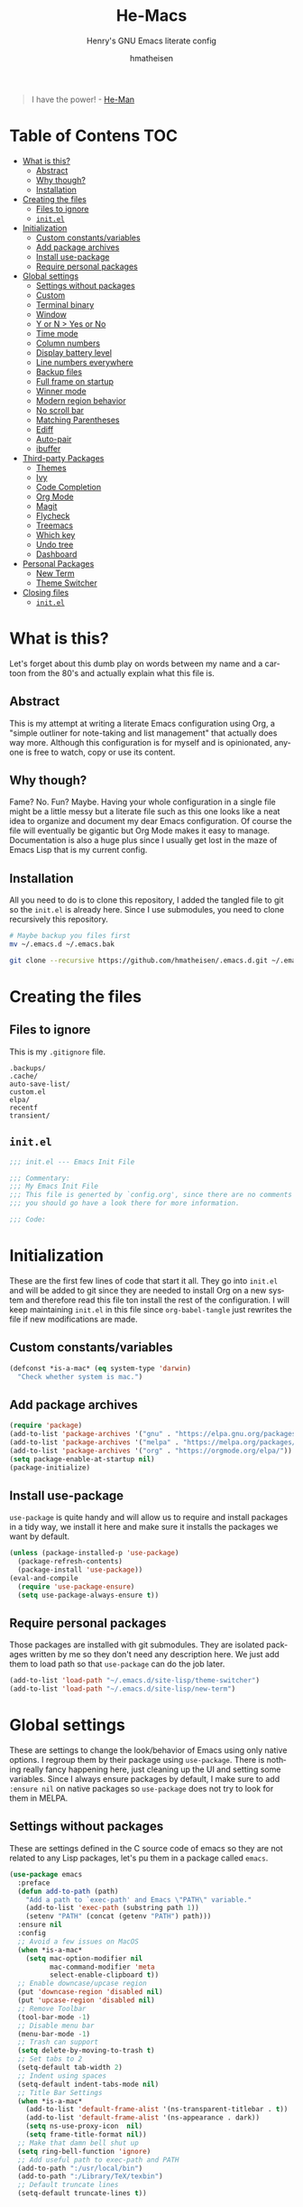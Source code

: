 #+TITLE: He-Macs
#+SUBTITLE: Henry's GNU Emacs literate config
#+AUTHOR: hmatheisen
#+LANGUAGE: en
#+OPTIONS: num:nil toc:2

#+BEGIN_QUOTE
I have the power! - [[https://www.youtube.com/watch?v=4zIoElk3r2c][He-Man]]
#+END_QUOTE

* Table of Contens :TOC:
- [[#what-is-this][What is this?]]
  - [[#abstract][Abstract]]
  - [[#why-though][Why though?]]
  - [[#installation][Installation]]
- [[#creating-the-files][Creating the files]]
  - [[#files-to-ignore][Files to ignore]]
  - [[#initel][=init.el=]]
- [[#initialization][Initialization]]
  - [[#custom-constantsvariables][Custom constants/variables]]
  - [[#add-package-archives][Add package archives]]
  - [[#install-use-package][Install use-package]]
  - [[#require-personal-packages][Require personal packages]]
- [[#global-settings][Global settings]]
  - [[#settings-without-packages][Settings without packages]]
  - [[#custom][Custom]]
  - [[#terminal-binary][Terminal binary]]
  - [[#window][Window]]
  - [[#y-or-n--yes-or-no][Y or N > Yes or No]]
  - [[#time-mode][Time mode]]
  - [[#column-numbers][Column numbers]]
  - [[#display-battery-level][Display battery level]]
  - [[#line-numbers-everywhere][Line numbers everywhere]]
  - [[#backup-files][Backup files]]
  - [[#full-frame-on-startup][Full frame on startup]]
  - [[#winner-mode][Winner mode]]
  - [[#modern-region-behavior][Modern region behavior]]
  - [[#no-scroll-bar][No scroll bar]]
  - [[#matching-parentheses][Matching Parentheses]]
  - [[#ediff][Ediff]]
  - [[#auto-pair][Auto-pair]]
  - [[#ibuffer][ibuffer]]
- [[#third-party-packages][Third-party Packages]]
  - [[#themes][Themes]]
  - [[#ivy][Ivy]]
  - [[#code-completion][Code Completion]]
  - [[#org-mode][Org Mode]]
  - [[#magit][Magit]]
  - [[#flycheck][Flycheck]]
  - [[#treemacs][Treemacs]]
  - [[#which-key][Which key]]
  - [[#undo-tree][Undo tree]]
  - [[#dashboard][Dashboard]]
- [[#personal-packages][Personal Packages]]
  - [[#new-term][New Term]]
  - [[#theme-switcher][Theme Switcher]]
- [[#closing-files][Closing files]]
  - [[#initel-1][=init.el=]]

* What is this?

Let's forget about this dumb play on words between my name and a cartoon from the 80's and actually explain what this file is.

** Abstract

This is my attempt at writing a literate Emacs configuration using Org, a "simple outliner for note-taking and list management" that actually does way more.  Although this configuration is for myself and is opinionated, anyone is free to watch, copy or use its content.

** Why though?

Fame?  No.  Fun?  Maybe.  Having your whole configuration in a single file might be a little messy but a literate file such as this one looks like a neat idea to organize and document my dear Emacs configuration.  Of course the file will eventually be gigantic but Org Mode makes it easy to manage.  Documentation is also a huge plus since I usually get lost in the maze of Emacs Lisp that is my current config.

** Installation

All you need to do is to clone this repository, I added the tangled file to git so the =init.el= is already here.  Since I use submodules, you need to clone recursively this repository.

#+BEGIN_SRC bash
# Maybe backup you files first
mv ~/.emacs.d ~/.emacs.bak
#+END_SRC

#+BEGIN_SRC bash
git clone --recursive https://github.com/hmatheisen/.emacs.d.git ~/.emacs.d
#+END_SRC

* Creating the files

** Files to ignore

This is my =.gitignore= file.

#+BEGIN_SRC text :tangle .gitignore
.backups/
.cache/
auto-save-list/
custom.el
elpa/
recentf
transient/
#+END_SRC

** =init.el=

#+BEGIN_SRC emacs-lisp :tangle init.el
;;; init.el --- Emacs Init File

;;; Commentary:
;;; My Emacs Init File
;;; This file is generted by `config.org', since there are no comments in here,
;;; you should go have a look there for more information.

;;; Code:
#+END_SRC

* Initialization

These are the first few lines of code that start it all.  They go into =init.el= and will be added to git since they are needed to install Org on a new system and therefore read this file ton install the rest of the configuration.  I will keep maintaining =init.el= in this file since =org-babel-tangle= just rewrites the file if new modifications are made.

** Custom constants/variables

#+BEGIN_SRC emacs-lisp :tangle init.el
(defconst *is-a-mac* (eq system-type 'darwin)
  "Check whether system is mac.")
#+END_SRC

** Add package archives

#+BEGIN_SRC emacs-lisp :tangle init.el
(require 'package)
(add-to-list 'package-archives '("gnu" . "https://elpa.gnu.org/packages/"))
(add-to-list 'package-archives '("melpa" . "https://melpa.org/packages/"))
(add-to-list 'package-archives '("org" . "https://orgmode.org/elpa/"))
(setq package-enable-at-startup nil)
(package-initialize)
#+END_SRC

** Install use-package

=use-package= is quite handy and will allow us to require and install packages in a tidy way, we install it here and make sure it installs the packages we want by default.

#+BEGIN_SRC emacs-lisp :tangle init.el
(unless (package-installed-p 'use-package)
  (package-refresh-contents)
  (package-install 'use-package))
(eval-and-compile
  (require 'use-package-ensure)
  (setq use-package-always-ensure t))
#+END_SRC

** Require personal packages

Those packages are installed with git submodules.  They are isolated packages written by me so they don't need any description here.  We just add them to load path so that =use-package= can do the job later.

#+BEGIN_SRC emacs-lisp :tangle init.el
(add-to-list 'load-path "~/.emacs.d/site-lisp/theme-switcher")
(add-to-list 'load-path "~/.emacs.d/site-lisp/new-term")
#+END_SRC

* Global settings

These are settings to change the look/behavior of Emacs using only native options.  I regroup them by their package using =use-package=.  There is nothing really fancy happening here, just cleaning up the UI and setting some variables.  Since I always ensure packages by default, I make sure to add =:ensure nil= on native packages so =use-package= does not try to look for them in MELPA.

** Settings without packages

These are settings defined in the C source code of emacs so they are not related to any Lisp packages, let's pu them in a package called =emacs=.

#+BEGIN_SRC emacs-lisp :tangle init.el
(use-package emacs
  :preface
  (defun add-to-path (path)
    "Add a path to `exec-path' and Emacs \"PATH\" variable."
    (add-to-list 'exec-path (substring path 1))
    (setenv "PATH" (concat (getenv "PATH") path)))
  :ensure nil
  :config
  ;; Avoid a few issues on MacOS
  (when *is-a-mac*
    (setq mac-option-modifier nil
          mac-command-modifier 'meta
          select-enable-clipboard t))
  ;; Enable downcase/upcase region
  (put 'downcase-region 'disabled nil)
  (put 'upcase-region 'disabled nil)
  ;; Remove Toolbar
  (tool-bar-mode -1)
  ;; Disable menu bar
  (menu-bar-mode -1)
  ;; Trash can support
  (setq delete-by-moving-to-trash t)
  ;; Set tabs to 2
  (setq-default tab-width 2)
  ;; Indent using spaces
  (setq-default indent-tabs-mode nil)
  ;; Title Bar Settings
  (when *is-a-mac*
    (add-to-list 'default-frame-alist '(ns-transparent-titlebar . t))
    (add-to-list 'default-frame-alist '(ns-appearance . dark))
    (setq ns-use-proxy-icon  nil)
    (setq frame-title-format nil))
  ;; Make that damn bell shut up
  (setq ring-bell-function 'ignore)
  ;; Add useful path to exec-path and PATH
  (add-to-path ":/usr/local/bin")
  (add-to-path ":/Library/TeX/texbin")
  ;; Default truncate lines
  (setq-default truncate-lines t))
#+END_SRC

** Custom

#+BEGIN_SRC emacs-lisp :tangle init.el
(use-package custom
  :ensure nil
  :config 
  (setq custom-safe-themes t)
  (setq custom-file (expand-file-name "custom.el" user-emacs-directory)))
#+END_SRC

** Terminal binary

On MacOS, I use a new version of =bash= installed with =brew= since I can't update the default one. Therefore the path is changed to =/usr/local/bin/bash=.

#+BEGIN_SRC emacs-lisp :tangle init.el
(use-package term
  :ensure nil
  :config
  (if *is-a-mac*
      (setq explicit-shell-file-name "/usr/local/bin/bash")
    (setq explicit-shell-file-name "/bin/bash")))
#+END_SRC

** Window

Change keybindings to resize window so I can just keep pressing them.  Also I change the default keybindings to go to another window since =C-x o= is a little too long in my opinion.

#+BEGIN_SRC emacs-lisp :tangle init.el
(use-package "window"
  :ensure nil
  :config
  ;; Resizing
  (global-set-key (kbd "M--") 'shrink-window)
  (global-set-key (kbd "M-+") 'enlarge-window)
  (global-set-key (kbd "C--") 'shrink-window-horizontally)
  (global-set-key (kbd "C-+") 'enlarge-window-horizontally)
  ;; Other window
  (global-set-key (kbd "M-o") 'other-window)
  (global-set-key (kbd "M-O") '(lambda ()
                                 (interactive)
                                 (other-window -1))))
#+END_SRC

** Y or N > Yes or No

#+BEGIN_SRC emacs-lisp :tangle init.el
(use-package "subr"
  :ensure nil
  :config (fset 'yes-or-no-p 'y-or-n-p))
#+END_SRC

** Time mode

#+BEGIN_SRC emacs-lisp :tangle init.el
(use-package time
  :ensure nil
  :config (display-time-mode t))
#+END_SRC

** Column numbers

#+BEGIN_SRC emacs-lisp :tangle init.el
(use-package simple
  :ensure nil
  :config (column-number-mode t))
#+END_SRC

** Display battery level

#+BEGIN_SRC emacs-lisp :tangle init.el
(use-package battery
  :ensure nil
  :config (display-battery-mode t))
#+END_SRC

** Line numbers everywhere

#+BEGIN_SRC emacs-lisp :tangle init.el
(use-package linum
  :ensure nil
  :config (global-linum-mode t))
#+END_SRC

** Backup files 

Make sure that all backup files only exist in one place.

#+BEGIN_SRC emacs-lisp :tangle init.el
(use-package files
  :ensure nil
  :config (setq backup-directory-alist '(("." . "~/.emacs.d/.backups"))))
#+END_SRC

** Full frame on startup

#+BEGIN_SRC emacs-lisp :tangle init.el
(use-package frame
  :ensure nil
  :config (add-hook 'after-init-hook 'toggle-frame-fullscreen))
#+END_SRC

** Winner mode

Allows to revert changes on the window configuration.

#+BEGIN_SRC emacs-lisp :tangle init.el
(use-package winner
  :ensure nil
  :config (winner-mode t))
#+END_SRC

** Modern region behavior

Replace the active region when typing/yanking text, which is a little handier than the default behaviour.

#+BEGIN_SRC emacs-lisp :tangle init.el
(use-package delsel
  :ensure nil
  :config (delete-selection-mode +1))
#+END_SRC

** No scroll bar

I mean who likes this really?

#+BEGIN_SRC emacs-lisp :tangle init.el
(use-package scroll-bar
  :ensure nil
  :config (scroll-bar-mode -1))
#+END_SRC

** Matching Parentheses

#+BEGIN_SRC emacs-lisp :tangle init.el
(use-package paren
  :ensure nil
  :init (setq show-paren-delay 0)
  :config (show-paren-mode t))
#+END_SRC

** Ediff

Enter ediff with side-by-side buffers to better compare the differences.

#+BEGIN_SRC emacs-lisp :tangle init.el
(use-package ediff
  :ensure nil
  :config (setq ediff-split-window-function 'split-window-horizontally))
#+END_SRC

** Auto-pair

Auto close quote, parentheses, brackets, etc.

#+BEGIN_SRC emacs-lisp :tangle init.el
(use-package elec-pair
  :ensure nil
  :hook (prog-mode . electric-pair-mode))
#+END_SRC

** ibuffer

Although I don't usually list open buffers, ibuffer is a little better way of doing it.  I have nothing against the default buffer list but it can get quite messy when there are lots of open buffers.  ibuffer allows to group them depending on theie mode/folder/extensions.

#+BEGIN_SRC emacs-lisp :tangle init.el
(use-package ibuffer
  :ensure nil
  :config
  (global-set-key (kbd "C-x C-b") 'ibuffer)
  ;; Create home filter group
  (setq ibuffer-saved-filter-groups
        '(("home"
           ("emacs-config" (filename . ".emacs.d"))
           ("Terminal" (mode . term-mode))
           ("Magit" (mode . magit-mode))
           ("Org" (or (mode . org-mode)
                      (filename . "Org")
                      (name . "\*Org Agenda\*")))
           ("Help" (or (name . "\*Help\*")
                       (name . "\*Apropos\*")
                       (name . "\*info\*"))))))
  ;; Add filter group
  (add-hook 'ibuffer-mode-hook
            '(lambda ()
               (ibuffer-switch-to-saved-filter-groups "home"))))
#+END_SRC

* Third-party Packages

Here are all the packages I require from MELPA.  

** Themes

Spacemacs themes are pretty cool and minimal

#+BEGIN_SRC emacs-lisp :tangle init.el
(use-package spacemacs-common
  :ensure spacemacs-theme)
#+END_SRC

I also like moe-theme

#+BEGIN_SRC emacs-lisp :tangle init.el
(use-package moe-theme)
#+END_SRC

** Ivy

I use Ivy as as a completion frontend, it integrates really well with other super cool tools such as Swiper and Counsel.  There are other choices for this such as Helm that I don't really like or the default Ido mode that I should try one day.

#+BEGIN_SRC emacs-lisp :tangle init.el
(use-package counsel
  :diminish ivy-mode counsel-mode
  :bind (("C-s" . swiper-isearch))
  :hook ((after-init . ivy-mode)
         (ivy-mode . counsel-mode))
  :init
  (setq ivy-use-virtual-buffers t)
  (setq ivy-count-format "(%d/%d) "))
#+END_SRC

** Code Completion

I use =lsp-mode= as my completion tool.  Language Server Protocols allows to use the most modern code completions since they use servers as completion engines and =lsp-mode= is a great Emacs client for it.  I also use =company-mode= for the frontend completion.

#+BEGIN_SRC emacs-lisp :tangle init.el
(use-package lsp-mode
  :hook ((python-mode . lsp)))

(use-package company-mode
  :init
  (setq company-selection-wrap-around t)
  (setq company-minimum-prefix-length 1)
  (setq company-idle-delay 0)
  (with-eval-after-load 'company
    (define-key company-active-map (kbd "M-n") nil)
    (define-key company-active-map (kbd "M-p") nil)
    (define-key company-active-map (kbd "C-n") 'company-select-next)
    (define-key company-active-map (kbd "C-p") 'company-select-previous))
  :ensure company
  :hook (after-init . global-company-mode))

(use-package company-lsp
  :after (company lsp)
  :init
  (push 'company-lsp company-backends))
#+END_SRC

** Org Mode

I use org mode fo lots of things epacially to write this file.  It's just really great!

#+BEGIN_SRC emacs-lisp :tangle init.el
(use-package org
  :preface
  (defun my-org-mode-hook ()
    (org-indent-mode 1)
    (visual-line-mode 1)
    (linum-mode -1))
  :init
  (add-hook 'org-mode-hook 'my-org-mode-hook))

(use-package org-bullets :hook (org-mode . org-bullets-mode))

(use-package toc-org
  :hook ((org-mode      . toc-org-mode)
         (markdown-mode . toc-org-mode)))
#+END_SRC

** Magit

Magit is an awesome git wrapper, everyone loves it, I love it and I use it everyday.

#+BEGIN_SRC emacs-lisp :tangle init.el
(use-package magit
  :ensure t
  :bind ("C-x g" . 'magit-status))
#+END_SRC

** Flycheck

Flycheck linter.

#+BEGIN_SRC emacs-lisp :tangle init.el
(use-package flycheck
  :config (global-flycheck-mode t))
#+END_SRC

** Treemacs

Tree file structure for Emacs

#+BEGIN_SRC emacs-lisp :tangle init.el
(use-package treemacs
  :init
  (with-eval-after-load 'winum
    (define-key winum-keymap (kbd "M-0") #'treemacs-select-window)))
#+END_SRC

** Which key

This is great to get a list of available commands while typing a key chord.

#+BEGIN_SRC emacs-lisp :tangle init.el
(use-package which-key
  :diminish which-key-mode
  :config
  (which-key-mode +1)
  (setq which-key-idle-delay 0.4
        which-key-idle-secondary-delay 0.4))
#+END_SRC

** Undo tree

Handy features for undo/redo

#+BEGIN_SRC emacs-lisp :tangle init.el
(use-package undo-tree
  :config (global-undo-tree-mode))
#+END_SRC

** Dashboard

I am currently testing this, I think I like it :)

#+BEGIN_SRC emacs-lisp :tangle init.el
(use-package dashboard
  :config
  (dashboard-setup-startup-hook)
  (setq dashboard-startup-banner 'official
        dashboard-items '((recents . 5)
                          (bookmarks . 5))
        dashboard-center-content t
        dashboard-banner-logo-title "Welcome to He-Macs!"))
#+END_SRC

* Personal Packages

This part is about configuring packages that are not part of GNU Emacs but written by me.  I chose not to upload them on MELPA since similar version of thos packages already exists, I just didn't like them :)

** [[https://github.com/hmatheisen/new-term][New Term]]

This package allows to toggle a small terminal window on the bottom of the screen.  It has a few other features like making it bigger or smaller and quitting by closing the shell process and killing the window.  It is somewhat similar to what you would find in more modern editors such as VS Code.

#+BEGIN_SRC emacs-lisp :tangle init.el
(use-package new-term
  :preface
  (defun my-new-term-hook ()
    (define-key term-raw-map (kbd "C-c <up>") 'bigger-term-window)
    (define-key term-raw-map (kbd "C-c <down>") 'smaller-term-window)
    (define-key term-raw-map (kbd "C-c q") 'quit-term))
  :ensure nil
  :init
  (setq new-shell "/usr/local/bin/bash")
  (global-set-key (kbd "C-x t") 'toggle-term-window)
  (add-hook 'term-mode-hook 'my-new-term-hook))
#+END_SRC

** [[https://github.com/hmatheisen/theme-switcher][Theme Switcher]]

This allows me to configure a theme for the day and a theme for the night that automatically switches at given time.  I currently have it configure with both =spacemacs-light= and =spacemacs-dark=.

#+BEGIN_SRC emacs-lisp :tangle init.el
(use-package theme-switcher
  :ensure nil
  :init
  (setq day-theme 'spacemacs-light)
  (setq night-theme 'spacemacs-dark))
#+END_SRC

* Closing files

** =init.el=

#+BEGIN_SRC emacs-lisp :tangle init.el
;;; init.el ends here
#+END_SRC

